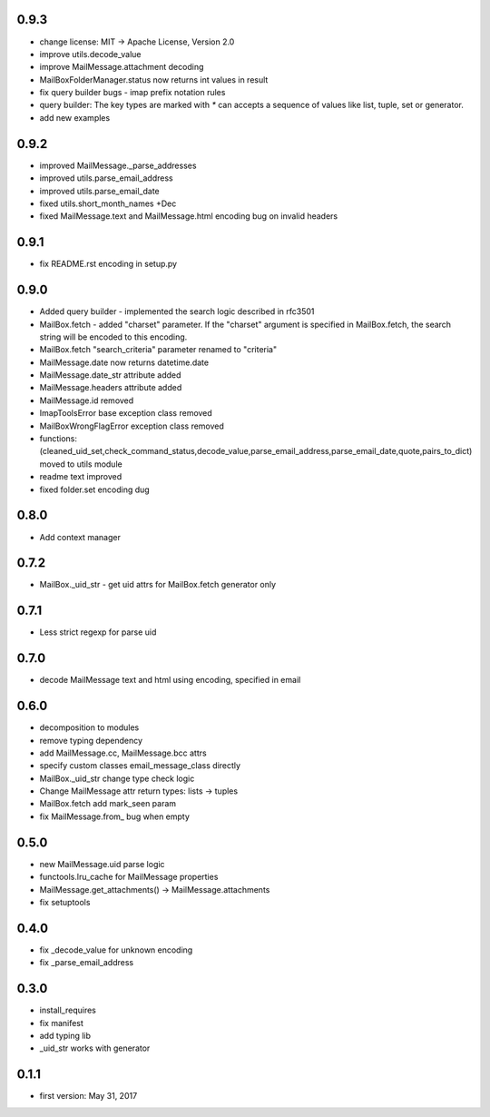 0.9.3
=====
* change license: MIT -> Apache License, Version 2.0
* improve utils.decode_value
* improve MailMessage.attachment decoding
* MailBoxFolderManager.status now returns int values in result
* fix query builder bugs - imap prefix notation rules
* query builder: The key types are marked with `*` can accepts a sequence of values like list, tuple, set or generator.
* add new examples

0.9.2
=====
* improved MailMessage._parse_addresses
* improved utils.parse_email_address
* improved utils.parse_email_date
* fixed utils.short_month_names +Dec
* fixed MailMessage.text and MailMessage.html encoding bug on invalid headers

0.9.1
=====
* fix README.rst encoding in setup.py

0.9.0
=====
* Added query builder - implemented the search logic described in rfc3501
* MailBox.fetch - added "charset" parameter. If the "charset" argument is specified in MailBox.fetch, the search string will be encoded to this encoding.
* MailBox.fetch "search_criteria" parameter renamed to "criteria"
* MailMessage.date now returns datetime.date
* MailMessage.date_str attribute added
* MailMessage.headers attribute added
* MailMessage.id removed
* ImapToolsError base exception class removed
* MailBoxWrongFlagError exception class removed
* functions: (cleaned_uid_set,check_command_status,decode_value,parse_email_address,parse_email_date,quote,pairs_to_dict) moved to utils module
* readme text improved
* fixed folder.set encoding dug

0.8.0
=====
* Add context manager

0.7.2
=====
* MailBox._uid_str - get uid attrs for MailBox.fetch generator only

0.7.1
=====
* Less strict regexp for parse uid

0.7.0
=====
* decode MailMessage text and html using encoding, specified in email

0.6.0
=====

* decomposition to modules
* remove typing dependency
* add MailMessage.cc, MailMessage.bcc attrs
* specify custom classes email_message_class directly
* MailBox._uid_str change type check logic
* Change MailMessage attr return types: lists -> tuples
* MailBox.fetch add mark_seen param
* fix MailMessage.from_ bug when empty

0.5.0
=====
* new MailMessage.uid parse logic
* functools.lru_cache for MailMessage properties
* MailMessage.get_attachments() -> MailMessage.attachments
* fix setuptools

0.4.0
=====
* fix _decode_value for unknown encoding
* fix _parse_email_address

0.3.0
=====
* install_requires
* fix manifest
* add typing lib
* _uid_str works with generator

0.1.1
=====
* first version: May 31, 2017
